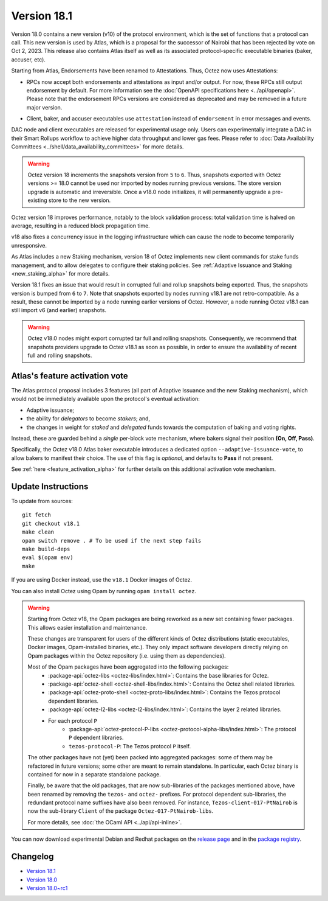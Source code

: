 Version 18.1
============

Version 18.0 contains a new version (v10) of the protocol environment,
which is the set of functions that a protocol can call.
This new version is used by Atlas,
which is a proposal for the successor of Nairobi that has been rejected by vote on Oct 2, 2023.
This release also contains Atlas itself as well as its associated protocol-specific executable binaries (baker, accuser, etc).

Starting from Atlas, Endorsements have been renamed to Attestations.
Thus, Octez now uses Attestations:

- | RPCs now accept both endorsements and attestations as input and/or output. For now, these RPCs still output endorsement by default. For more information see the :doc:`OpenAPI specifications here <../api/openapi>`.
  | Please note that the endorsement RPCs versions are considered as deprecated and may be removed in a future major version.
- Client, baker, and accuser executables use ``attestation`` instead of ``endorsement`` in error messages and events.

DAC node and client executables are released for experimental usage only.
Users can experimentally integrate a DAC in their Smart Rollups workflow to achieve higher data throughput and lower gas fees.
Please refer to :doc:`Data Availability Committees <../shell/data_availability_committees>` for more details.

.. warning::

   Octez version 18 increments the snapshots version from ``5`` to ``6``.
   Thus, snapshots exported with Octez versions >= 18.0 cannot be used nor imported by nodes running previous versions.
   The store version upgrade is automatic and irreversible. Once a v18.0 node initializes, it will permanently upgrade a pre-existing store to the new version.

Octez version 18 improves performance, notably to the block validation process: total validation time is halved on average, resulting in a reduced block propagation time.

v18 also fixes a concurrency issue in the logging infrastructure which can cause the node to become temporarily unresponsive.

As Atlas includes a new Staking mechanism, version 18 of Octez implements new client commands for stake funds management, and to allow delegates to configure their staking policies. See :ref:`Adaptive Issuance and Staking <new_staking_alpha>` for more details.

Version 18.1 fixes an issue that would result in corrupted full and rollup snapshots being exported.
Thus, the snapshots version is bumped from ``6`` to ``7``.
Note that snapshots exported by nodes running v18.1 are not retro-compatible. As a result, these cannot be imported by a node running earlier versions of Octez. However, a node running Octez v18.1 can still import v6 (and earlier) snapshots.

.. warning::

   Octez v18.0 nodes might export corrupted tar full and rolling snapshots. Consequently, we recommend that snapshots providers upgrade to Octez v18.1 as soon as possible, in order to ensure the availability of recent full and rolling snapshots.

Atlas's feature activation vote
--------------------------------

The Atlas protocol proposal includes 3 features (all part of Adaptive Issuance and the new Staking mechanism), which would not be immediately available upon the protocol's eventual activation:

- Adaptive issuance;
- the ability for *delegators* to become *stakers*; and,
- the changes in weight for *staked* and *delegated* funds towards the computation of baking and voting rights.

Instead, these are guarded behind a *single* per-block vote mechanism, where bakers signal their position **(On, Off, Pass)**.

Specifically, the Octez v18.0 Atlas baker executable introduces a dedicated option ``--adaptive-issuance-vote``, to allow bakers to manifest their choice.
The use of this flag is *optional*, and defaults to **Pass** if not present.

See :ref:`here <feature_activation_alpha>` for further details on this additional activation vote mechanism.


Update Instructions
-------------------

To update from sources::

  git fetch
  git checkout v18.1
  make clean
  opam switch remove . # To be used if the next step fails
  make build-deps
  eval $(opam env)
  make

If you are using Docker instead, use the ``v18.1`` Docker images of Octez.

You can also install Octez using Opam by running ``opam install octez``.

.. warning::

   Starting from Octez v18, the Opam packages are being reworked as a new set containing fewer packages. This allows easier installation and maintenance.

   These changes are transparent for users of the different kinds of Octez distributions (static executables, Docker images, Opam-installed binaries, etc.).
   They only impact software developers directly relying on Opam packages within the Octez repository (i.e. using them as dependencies).

   Most of the Opam packages have been aggregated into the following packages:
     - :package-api:`octez-libs <octez-libs/index.html>`: Contains the base libraries for Octez.
     - :package-api:`octez-shell <octez-shell-libs/index.html>`: Contains the Octez shell related libraries.
     - :package-api:`octez-proto-shell <octez-proto-libs/index.html>`: Contains the Tezos protocol dependent libraries.
     - :package-api:`octez-l2-libs <octez-l2-libs/index.html>`: Contains the layer 2 related libraries.
     - For each protocol ``P``
         - :package-api:`octez-protocol-P-libs <octez-protocol-alpha-libs/index.html>`: The protocol ``P`` dependent libraries.
	 - ``tezos-protocol-P``: The Tezos protocol ``P`` itself.

   The other packages have not (yet) been packed into aggregated packages: some of them may be refactored in future versions; some other are meant to remain standalone. In particular, each Octez binary is contained for now in a separate standalone package.

   Finally, be aware that the old packages, that are now sub-libraries of the packages mentioned above, have been renamed by removing the ``tezos-`` and ``octez-`` prefixes.
   For protocol dependent sub-libraries, the redundant protocol name suffixes have also been removed.
   For instance, ``Tezos-client-017-PtNairob`` is now the sub-library ``Client`` of the package ``Octez-017-PtNairob-libs``.

   For more details, see :doc:`the OCaml API <../api/api-inline>`.

You can now download experimental Debian and Redhat packages on the `release page <https://gitlab.com/tezos/tezos/-/releases/v18.1>`_  and in the `package registry <https://gitlab.com/tezos/tezos/-/packages>`_.


Changelog
---------

- `Version 18.1 <../CHANGES.html#version-18-1>`_
- `Version 18.0 <../CHANGES.html#version-18-0>`_
- `Version 18.0~rc1 <../CHANGES.html#version-18-0-rc1>`_
